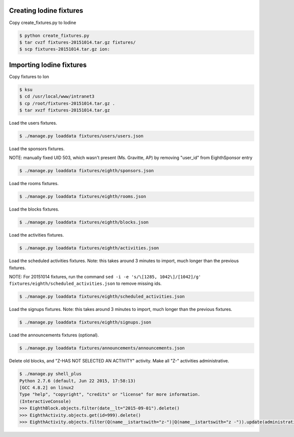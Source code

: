 Creating Iodine fixtures
========================

Copy create_fixtures.py to Iodine

.. code-block:: bash

    $ python create_fixtures.py
    $ tar cvzf fixtures-20151014.tar.gz fixtures/
    $ scp fixtures-20151014.tar.gz ion:

Importing Iodine fixtures
=========================
Copy fixtures to Ion

.. code-block:: bash

    $ ksu
    $ cd /usr/local/www/intranet3
    $ cp /root/fixtures-20151014.tar.gz .
    $ tar xvzf fixtures-20151014.tar.gz

Load the users fixtures.

.. code-block:: bash

    $ ./manage.py loaddata fixtures/users/users.json

Load the sponsors fixtures.

NOTE: manually fixed UID 503, which wasn't present (Ms. Gravitte, AP) by removing "user_id" from EighthSponsor entry

.. code-block:: bash

    $ ./manage.py loaddata fixtures/eighth/sponsors.json

Load the rooms fixtures.

.. code-block:: bash

    $ ./manage.py loaddata fixtures/eighth/rooms.json

Load the blocks fixtures.

.. code-block:: bash

    $ ./manage.py loaddata fixtures/eighth/blocks.json

Load the activities fixtures.

.. code-block:: bash

    $ ./manage.py loaddata fixtures/eighth/activities.json

Load the scheduled activities fixtures.
Note: this takes around 3 minutes to import, much longer than the previous fixtures.

NOTE: For 20151014 fixtures, run the command ``sed -i -e 's/\[1285, 1042\]/[1042]/g' fixtures/eighth/scheduled_activities.json`` to remove missing ids.

.. code-block:: bash

    $ ./manage.py loaddata fixtures/eighth/scheduled_activities.json

Load the signups fixtures.
Note: this takes around 3 minutes to import, much longer than the previous fixtures.

.. code-block:: bash

    $ ./manage.py loaddata fixtures/eighth/signups.json

Load the announcements fixtures (optional).

.. code-block:: bash

    $ ./manage.py loaddata fixtures/announcements/announcements.json

Delete old blocks, and "Z-HAS NOT SELECTED AN ACTIVITY" activity. Make all "Z-" activities administrative.

.. code-block:: bash

    $ ./manage.py shell_plus
    Python 2.7.6 (default, Jun 22 2015, 17:58:13)
    [GCC 4.8.2] on linux2
    Type "help", "copyright", "credits" or "license" for more information.
    (InteractiveConsole)
    >>> EighthBlock.objects.filter(date__lt="2015-09-01").delete()
    >>> EighthActivity.objects.get(id=999).delete()
    >>> EighthActivity.objects.filter(Q(name__istartswith="z-")|Q(name__istartswith="z -")).update(administrative=True)

    
